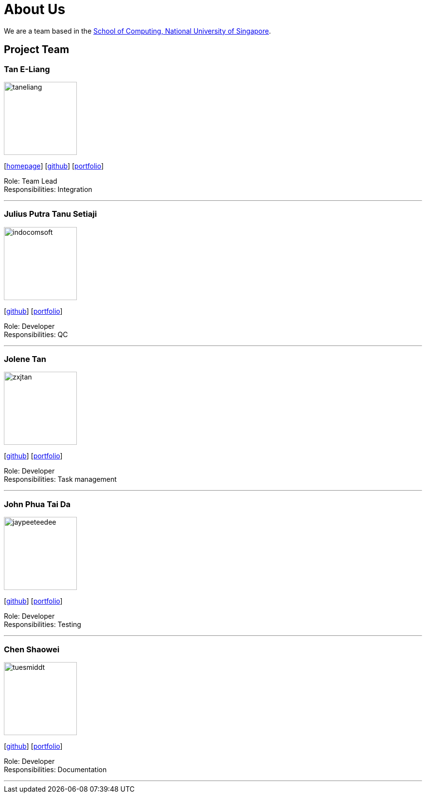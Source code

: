 = About Us
:site-section: AboutUs
:relfileprefix: team/
:imagesDir: images
:stylesDir: stylesheets

We are a team based in the http://www.comp.nus.edu.sg[School of Computing, National University of Singapore].

== Project Team

=== Tan E-Liang
image::taneliang.png[width="150", align="left"]
{empty}[http://www.eliangtan.com[homepage]] [https://github.com/taneliang[github]] [<<taneliang#, portfolio>>]

Role: Team Lead +
Responsibilities: Integration

'''

=== Julius Putra Tanu Setiaji
image::indocomsoft.png[width="150", align="left"]
{empty}[http://github.com/indocomsoft[github]] [<<indocomsoft#, portfolio>>]

Role: Developer +
Responsibilities: QC

'''

=== Jolene Tan
image::zxjtan.png[width="150", align="left"]
{empty}[http://github.com/zxjtan[github]] [<<zxjtan#, portfolio>>]

Role: Developer +
Responsibilities: Task management

'''

=== John Phua Tai Da
image::jaypeeteedee.png[width="150", align="left"]
{empty}[http://github.com/JayPeeTeeDee[github]] [<<jaypeeteedee#, portfolio>>]

Role: Developer +
Responsibilities: Testing

'''

=== Chen Shaowei
image::tuesmiddt.png[width="150", align="left"]
{empty}[http://github.com/tuesmiddt[github]] [<<tuesmiddt#, portfolio>>]

Role: Developer +
Responsibilities: Documentation

'''
